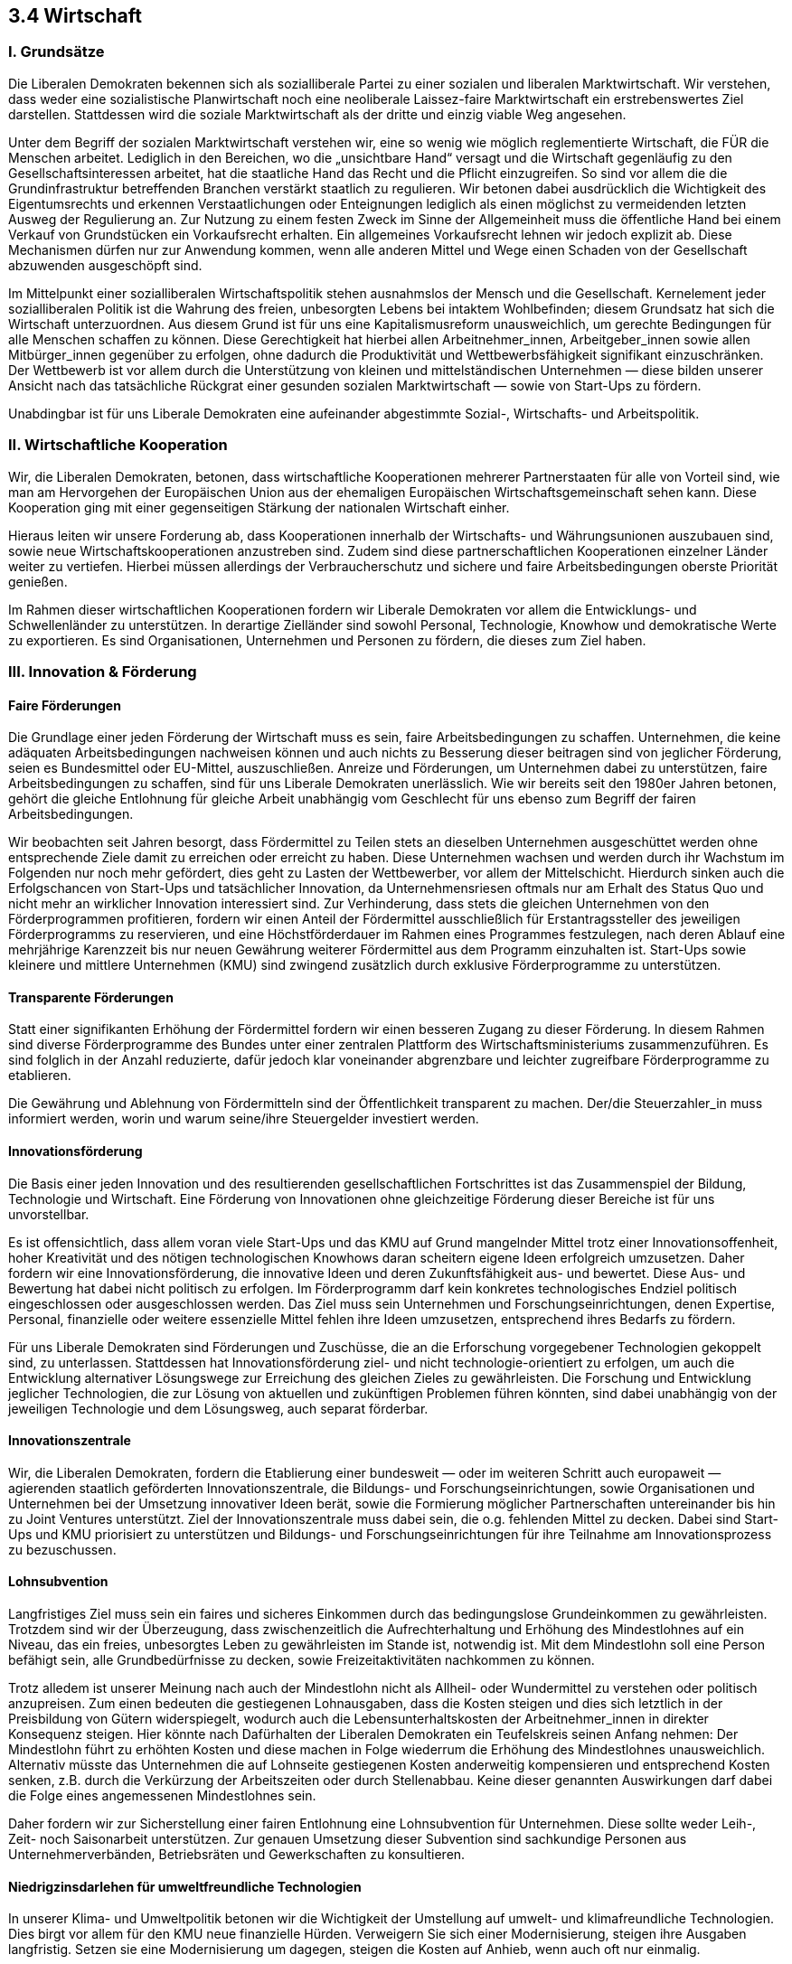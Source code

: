 ## 3.4 Wirtschaft

### I. Grundsätze

Die Liberalen Demokraten bekennen sich als sozialliberale Partei zu einer sozialen und liberalen Marktwirtschaft. Wir verstehen, dass weder eine sozialistische Planwirtschaft noch eine neoliberale Laissez-faire Marktwirtschaft ein erstrebenswertes Ziel darstellen. Stattdessen wird die soziale Marktwirtschaft als der dritte und einzig viable Weg angesehen.

Unter dem Begriff der sozialen Marktwirtschaft verstehen wir, eine so wenig wie möglich reglementierte Wirtschaft, die FÜR die Menschen arbeitet. Lediglich in den Bereichen, wo die „unsichtbare Hand“ versagt und die Wirtschaft gegenläufig zu den Gesellschaftsinteressen arbeitet, hat die staatliche Hand das Recht und die Pflicht einzugreifen. So sind vor allem die die Grundinfrastruktur betreffenden Branchen verstärkt staatlich zu regulieren. Wir betonen dabei ausdrücklich die Wichtigkeit des Eigentumsrechts und erkennen Verstaatlichungen oder Enteignungen lediglich als einen möglichst zu vermeidenden letzten Ausweg der Regulierung an. Zur Nutzung zu einem festen Zweck im Sinne der Allgemeinheit muss die öffentliche Hand bei einem Verkauf von Grundstücken ein Vorkaufsrecht erhalten. Ein allgemeines Vorkaufsrecht lehnen wir jedoch explizit ab. Diese Mechanismen dürfen nur zur Anwendung kommen, wenn alle anderen Mittel und Wege einen Schaden von der Gesellschaft abzuwenden ausgeschöpft sind.

Im Mittelpunkt einer sozialliberalen Wirtschaftspolitik stehen ausnahmslos der Mensch und die Gesellschaft. Kernelement jeder sozialliberalen Politik ist die Wahrung des freien, unbesorgten Lebens bei intaktem Wohlbefinden; diesem Grundsatz hat sich die Wirtschaft unterzuordnen. Aus diesem Grund ist für uns eine Kapitalismusreform unausweichlich, um gerechte Bedingungen für alle Menschen schaffen zu können. Diese Gerechtigkeit hat hierbei allen Arbeitnehmer_innen, Arbeitgeber_innen sowie allen Mitbürger_innen gegenüber zu erfolgen, ohne dadurch die Produktivität und Wettbewerbsfähigkeit signifikant einzuschränken. Der Wettbewerb ist vor allem durch die Unterstützung von kleinen und mittelständischen Unternehmen — diese bilden unserer Ansicht nach das tatsächliche Rückgrat einer gesunden sozialen Marktwirtschaft — sowie von Start-Ups zu fördern.

Unabdingbar ist für uns Liberale Demokraten eine aufeinander abgestimmte Sozial-, Wirtschafts- und Arbeitspolitik.

### II. Wirtschaftliche Kooperation

Wir, die Liberalen Demokraten, betonen, dass wirtschaftliche Kooperationen mehrerer Partnerstaaten für alle von Vorteil sind, wie man am Hervorgehen der Europäischen Union aus der ehemaligen Europäischen Wirtschaftsgemeinschaft sehen kann. Diese Kooperation ging mit einer gegenseitigen Stärkung der nationalen Wirtschaft einher.

Hieraus leiten wir unsere Forderung ab, dass Kooperationen innerhalb der Wirtschafts- und Währungsunionen auszubauen sind, sowie neue Wirtschaftskooperationen anzustreben sind. Zudem sind diese partnerschaftlichen Kooperationen einzelner Länder weiter zu vertiefen. Hierbei müssen allerdings der Verbraucherschutz und sichere und faire Arbeitsbedingungen oberste Priorität genießen.

Im Rahmen dieser wirtschaftlichen Kooperationen fordern wir Liberale Demokraten vor allem die Entwicklungs- und Schwellenländer zu unterstützen. In derartige Zielländer sind sowohl Personal, Technologie, Knowhow und demokratische Werte zu exportieren. Es sind Organisationen, Unternehmen und Personen zu fördern, die dieses zum Ziel haben.

### III. Innovation & Förderung

#### Faire Förderungen

Die Grundlage einer jeden Förderung der Wirtschaft muss es sein, faire Arbeitsbedingungen zu schaffen. Unternehmen, die keine adäquaten Arbeitsbedingungen nachweisen können und auch nichts zu Besserung dieser beitragen sind von jeglicher Förderung, seien es Bundesmittel oder EU-Mittel, auszuschließen. Anreize und Förderungen, um Unternehmen dabei zu unterstützen, faire Arbeitsbedingungen zu schaffen, sind für uns Liberale Demokraten unerlässlich. Wie wir bereits seit den 1980er Jahren betonen, gehört die gleiche Entlohnung für gleiche Arbeit unabhängig vom Geschlecht für uns ebenso zum Begriff der fairen Arbeitsbedingungen.

Wir beobachten seit Jahren besorgt, dass Fördermittel zu Teilen stets an dieselben Unternehmen ausgeschüttet werden ohne entsprechende Ziele damit zu erreichen oder erreicht zu haben. Diese Unternehmen wachsen und werden durch ihr Wachstum im Folgenden nur noch mehr gefördert, dies geht zu Lasten der Wettbewerber, vor allem der Mittelschicht. Hierdurch sinken auch die Erfolgschancen von Start-Ups und tatsächlicher Innovation, da Unternehmensriesen oftmals nur am Erhalt des Status Quo und nicht mehr an wirklicher Innovation interessiert sind. Zur Verhinderung, dass stets die gleichen Unternehmen von den Förderprogrammen profitieren, fordern wir einen Anteil der Fördermittel ausschließlich für Erstantragssteller des jeweiligen Förderprogramms zu reservieren, und eine Höchstförderdauer im Rahmen eines Programmes festzulegen, nach deren Ablauf eine mehrjährige Karenzzeit bis nur neuen Gewährung weiterer Fördermittel aus dem Programm einzuhalten ist. Start-Ups sowie kleinere und mittlere Unternehmen (KMU) sind zwingend zusätzlich durch exklusive Förderprogramme zu unterstützen.

#### Transparente Förderungen

Statt einer signifikanten Erhöhung der Fördermittel fordern wir einen besseren Zugang zu dieser Förderung. In diesem Rahmen sind diverse Förderprogramme des Bundes unter einer zentralen Plattform des Wirtschaftsministeriums zusammenzuführen. Es sind folglich in der Anzahl reduzierte, dafür jedoch klar voneinander abgrenzbare und leichter zugreifbare Förderprogramme zu etablieren.

Die Gewährung und Ablehnung von Fördermitteln sind der Öffentlichkeit transparent zu machen. Der/die Steuerzahler_in muss informiert werden, worin und warum seine/ihre Steuergelder investiert werden.

#### Innovationsförderung

Die Basis einer jeden Innovation und des resultierenden gesellschaftlichen Fortschrittes ist das Zusammenspiel der Bildung, Technologie und Wirtschaft. Eine Förderung von Innovationen ohne gleichzeitige Förderung dieser Bereiche ist für uns unvorstellbar.

Es ist offensichtlich, dass allem voran viele Start-Ups und das KMU auf Grund mangelnder Mittel trotz einer Innovationsoffenheit, hoher Kreativität und des nötigen technologischen Knowhows daran scheitern eigene Ideen erfolgreich umzusetzen. Daher fordern wir eine Innovationsförderung, die innovative Ideen und deren Zukunftsfähigkeit aus- und bewertet. Diese Aus- und Bewertung hat dabei nicht politisch zu erfolgen. Im Förderprogramm darf kein konkretes technologisches Endziel politisch eingeschlossen oder ausgeschlossen werden. Das Ziel muss sein Unternehmen und Forschungseinrichtungen, denen Expertise, Personal, finanzielle oder weitere essenzielle Mittel fehlen ihre Ideen umzusetzen, entsprechend ihres Bedarfs zu fördern.

Für uns Liberale Demokraten sind Förderungen und Zuschüsse, die an die Erforschung vorgegebener Technologien gekoppelt sind, zu unterlassen. Stattdessen hat Innovationsförderung ziel- und nicht technologie-orientiert zu erfolgen, um auch die Entwicklung alternativer Lösungswege zur Erreichung des gleichen Zieles zu gewährleisten. Die Forschung und Entwicklung jeglicher Technologien, die zur Lösung von aktuellen und zukünftigen Problemen führen könnten, sind dabei unabhängig von der jeweiligen Technologie und dem Lösungsweg, auch separat förderbar.

#### Innovationszentrale

Wir, die Liberalen Demokraten, fordern die Etablierung einer bundesweit — oder im weiteren Schritt auch europaweit — agierenden staatlich geförderten Innovationszentrale, die Bildungs- und Forschungseinrichtungen, sowie Organisationen und Unternehmen bei der Umsetzung innovativer Ideen berät, sowie die Formierung möglicher Partnerschaften untereinander bis hin zu Joint Ventures unterstützt. Ziel der Innovationszentrale muss dabei sein, die o.g. fehlenden Mittel zu decken. Dabei sind Start-Ups und KMU priorisiert zu unterstützen und Bildungs- und Forschungseinrichtungen für ihre Teilnahme am Innovationsprozess zu bezuschussen.

#### Lohnsubvention

Langfristiges Ziel muss sein ein faires und sicheres Einkommen durch das bedingungslose Grundeinkommen zu gewährleisten. Trotzdem sind wir der Überzeugung, dass zwischenzeitlich die Aufrechterhaltung und Erhöhung des Mindestlohnes auf ein Niveau, das ein freies, unbesorgtes Leben zu gewährleisten im Stande ist, notwendig ist. Mit dem Mindestlohn soll eine Person befähigt sein, alle Grundbedürfnisse zu decken, sowie Freizeitaktivitäten nachkommen zu können.

Trotz alledem ist unserer Meinung nach auch der Mindestlohn nicht als Allheil- oder Wundermittel zu verstehen oder politisch anzupreisen. Zum einen bedeuten die gestiegenen Lohnausgaben, dass die Kosten steigen und dies sich letztlich in der Preisbildung von Gütern widerspiegelt, wodurch auch die Lebensunterhaltskosten der Arbeitnehmer_innen in direkter Konsequenz steigen. Hier könnte nach Dafürhalten der Liberalen Demokraten ein Teufelskreis seinen Anfang nehmen: Der Mindestlohn führt zu erhöhten Kosten und diese machen in Folge wiederrum die Erhöhung des Mindestlohnes unausweichlich. Alternativ müsste das Unternehmen die auf Lohnseite gestiegenen Kosten anderweitig kompensieren und entsprechend Kosten senken, z.B. durch die Verkürzung der Arbeitszeiten oder durch Stellenabbau. Keine dieser genannten Auswirkungen darf dabei die Folge eines angemessenen Mindestlohnes sein.

Daher fordern wir zur Sicherstellung einer fairen Entlohnung eine Lohnsubvention für Unternehmen. Diese sollte weder Leih-, Zeit- noch Saisonarbeit unterstützen. Zur genauen Umsetzung dieser Subvention sind sachkundige Personen aus Unternehmerverbänden, Betriebsräten und Gewerkschaften zu konsultieren.

#### Niedrigzinsdarlehen für umweltfreundliche Technologien

In unserer Klima- und Umweltpolitik betonen wir die Wichtigkeit der Umstellung auf umwelt- und klimafreundliche Technologien. Dies birgt vor allem für den KMU neue finanzielle Hürden. Verweigern Sie sich einer Modernisierung, steigen ihre Ausgaben langfristig. Setzen sie eine Modernisierung um dagegen, steigen die Kosten auf Anhieb, wenn auch oft nur einmalig.

Damit Unternehmen ohne derartige finanzielle Sorgen eine Umstellung durchführen können, fordern wir zweckgebundene Darlehen im Rahmen eines KfW-Programmes. Unternehmen mit einem Vorjahresumsatz von weniger als 50 Millionen Euro — gemäß der Definition des KMU durch die Europäischen Kommission — sollen hierbei von niedrigeren Zinsen profitieren. Faire Arbeitsbedingungen sind für die Aufnahme des Darlehens eine weitere Voraussetzung sein.

### IV. Strukturpolitik

#### Regionale Strukturpolitik

Wir merken an, dass seit der Wiedervereinigung vieles erreicht, aber auch viele Fehler durch den „Ausverkauf des Ostens“ an Westunternehmen statt des geförderten Aufbaus der damals existenten Ostunternehmen gemacht wurden, die letztlich zum heute noch spürbaren wirtschaftlichen Ungleichgewicht zu Gunsten des ehemaligen Westens geführt haben. Unserer Ansicht nach muss das Ziel einer sozialliberalen Strukturpolitik sein, die Wirtschaft der neuen Bundesländer endlich zu stärken, um so zu einer Verbesserung der regionalen Wirtschaftsinfrastruktur beizutragen. In dieser Hinsicht zeigen einige der neuen Länder bereits ein erhöhtes Wirtschaftswachstum, so dass ein positiver Strukturwandel ersichtlich ist. Dies gilt es weiterhin zu fördern und auszubauen, da dieser noch lange nicht abgeschlossen ist. Hierbei sind eine klare Zielsetzung und Erfolgskontrolle von Bedeutung, um Fehlinvestitionen möglichst zu vermeiden. Diese Förderung ist der Öffentlichkeit transparent darzulegen.

#### Sektorale Strukturpolitik

Unserer Auffassung nach darf das Ziel einer sozialliberalen Strukturpolitik keine Erhaltungspolitik, sondern muss eine Anpassungs-, Innovations- und Gestaltungspolitik sein. Aus diesem Grund fordern wir Liberale Demokraten eine Strukturpolitik, die keine Unternehmen für ihre Aufrechterhaltung unterstützt, sondern auch ihr Schrumpfen zulässt, sofern der Markt dies erfordert. Den Prozess abzumildern und den negativen Impact auf die Volkswirtschaft zu minimieren ist hingegen als ein Ziel zu verstehen, wie auch die Förderung von zukunftsträchtigen Sektoren durch die obige Innovationsförderung ein weiteres Ziel ist. Lediglich bezüglich Grundversorger kommt für uns zur Sicherstellung der Grundversorgung der Bevölkerung eine Erhaltungspolitik in Betracht. Sofern eine langfristige Erhaltungspolitik nötig ist, ist hierbei durchaus eine Verstaatlichung in Betracht zu ziehen.

#### Europäische Strukturpolitik

Wir Liberale Demokraten betonen die Bedeutung der Europäischen Union bzw. einer Republik Europa (s. Programmpunkt „Europa“) in der regionalen Strukturpolitik. Sie ist daher nicht nur als eine Wirtschafts- und Währungsunion, sondern auch als eine politische Union zu verstehen. Als solches sehen wir Deutschland als Teil einer gemeinen europäischen Gemeinschaft an. Für uns ist die Angleichung nach oben der Lebensverhältnisse im gesamten Unionsgebiet daher unerlässlich.

### V. Fiskalpolitik

#### Nationale Fiskalpolitik

Wir attestieren und akzeptieren, dass sich die Politik der „schwarzen Null“ als wirtschaftlich fruchtbar erwiesen hat. Dennoch merken wir an, dass es an notwendigen Investitionen in vielen Bereichen mangelt. Daher ist eine Neuverschuldung für uns in Betracht zu ziehen und nicht auszuschließen, sofern sie in Investitionen für die Wirtschaft, die voraussichtlich das Wirtschaftswachstum fördern und den Lebensstandard in der Gesellschaft wahren oder anheben, begründet sind. Grundsätzlich fordern wir jedoch, den Haushalt ohne die Aufnahme neuerlicher Kredite zu bestreiten.

Zudem fordern wir die Fortsetzung der 1997 ausgesetzten aber dennoch weiterhin rechtskräftigen Vermögenssteuer. Dazu soll diese Steuer entsprechend des Gleichheitsgrundsatzes erhoben werden ohne Immobilien im Vergleich zu anderen Vermögenswerten eine Sonderrolle einzuräumen. Dennoch ist der Freibetrag hoch und der Steuersatz niedrig zu halten. Das Ziel des hohen Freibetrages soll sein, eine übermäßige Belastung mittelständischer Familien mit Eigenheim zu verhindern. Ziel des Steuersatzes soll sein, Anreize zur Investition des Vermögens in den Handel zu schaffen, ohne dabei ein Ansparen z.B. im Rahmen der Altersvorsorge zu verhindern. Getätigte Investitionen mindern die Vermögenssteuer.

Um Investitionen im Sinne der Forschung innovativer Technologien zu fördern soll es möglich sein, Teile des Vermögens steuerbefreit zu nutzen. Zur genauen Umsetzung werden Fachpersonen im Steuerrecht, Interessenverbände des KMU und der Bundesrechnungshof zur Konsultation herbeigezogen. Die Innovationszentrale hat zu dem Thema kostenfreie Beratungen anzubieten.

Ausländisches Vermögen einer natürlichen oder juristischen Person mit Sitz in Deutschland oder einer Person im öffentlichen Dienst ist mit einem solchen Steuerwert zu besteuern, so dass der hierauf anfallende Vermögenssteuerbetrag nach deutschem Recht in der Summe gezahlt wurde. Wurde im jeweiligen Land also eine niedrigere Summe gezahlt, ist die Differenz in Deutschland zu entrichten.

Mit großem Bedenken sehen wir Liberale Demokraten, dass die Erbschaftsbesteuerung bei Familienunternehmen oft zu 85% oder gar 100% vergünstigt stattfindet. Die Erbschaftssteuer in der Fassung von 2009 wurde auf Grund ähnlicher Begünstigungen von Unternehmen für verfassungswidrig erklärt, doch existiert in der seit 2016 gültigen Fassung weiterhin eine solche Begünstigung. Diese ermöglicht eine Steuervergünstigung durch die Verlagerung des Vermögens in das Betriebsvermögen oder eine ähnlich begünstigte steuerliche Anlageklasse. Der Sozialwissenschaftler Michael Hartman kritisiert unserer Meinung nach zurecht, dass hierdurch vielmehr größere und multinationale Familienunternehmen profitieren als Familienunternehmen des KMU. Wir betrachten die Erbschaftssteuer daher mit Besorgnis und betonen, dass diese Handhabung mit sozialliberalen Werten nicht vereinbar ist.

Um die doppelte Besteuerung des Vermögens zu vermeiden, fordern wir Liberale Demokraten eine mit der Reaktivierung der Vermögenssteuer einhergehende Abschaffung der Erbschaftssteuer. So werden durch die transparente Fixierung des festgelegten Steuersatzes sowie des Freibetrages der Vermögenssteuer, hierdurch auch die zuvor diskutierten Kritikpunkte an der derzeitigen Handhabung und Rechtsfassung der Erbschaftssteuer beseitigt, da nun keine Begünstigungen bestimmter Unternehmen- oder Vermögensgrößen mehr eingeräumt werden. Wir vertreten dabei die Ansicht, dass durch die niedrigeren Steuersätze auch die Belastung auf Unternehmen sinkt, ohne dass diese in ihrem Steueranteil gegenüber der Bevölkerung bevorteilt würden.

Unser Ziel ist es durch unsere Fiskalpolitik eine faire und transparente Besteuerung in der Gesellschaft und für die Gesellschaft zu etablieren.

Unsere Grundsätze der Steuerpolitik lauten wie folgt:

* Vereinfachung des Steuerrechts

* so viele direkte und so wenige indirekte Steuern wie möglich, da sich nur direkte Steuern an der tatsächlichen Leistungsfähigkeit orientieren

* es muss dafür gesorgt werden, dass vor allem die Bezieher höherer Einkommen ihrer Steuerpflicht auch tatsächlich vollumfänglich nachkommen

* Steuerschlupflöcher müssen endlich geschlossen werden — Ermöglichung zur Steuerflucht bzw. -vermeidung darf kein Geschäftsfeld mehr sein

* Millioneneinkommen oder Milliardenvermögen sind stärker steuerlich zu belasten, um übermäßiger wirtschaftlicher (Macht)Konzentration entgegenzuwirken

#### Europäische Fiskalpolitik

In unserer Europapolitik stehen wir gezielt gegen die Praxis, Konzerne durch niedrige Steuern an einen bestimmten Standort zu locken. Steueroasen müssen nicht nur außerhalb der EU, sondern auch innerhalb der EU bekämpft werden. Daher fordern wir, dass größere Unternehmen zu keiner Zeit eine niedrigere Steuerbelastung als der KMU erhalten. Rabatte und Sondervereinbarungen in Bezug auf Steuersätze sind zu verbieten. Wir sehen ein, dass standortgebundene Steuersenkungen zu einer regionalen Strukturpolitik dazu gehören. Dies muss in solchen Fällen jedoch lediglich standortbezogen und nicht auf einzelne Unternehmen bezogen erfolgen.

Durch diese Forderung sollen Steuereinnahmen allgemein erhöht werden und die Praxis gemieden werden, dass Mitgliedsstaaten untereinander einen rivalisierenden Steuerwettbewerb führen, um Konzerne für sich zu motivieren. Um diesen Effekt zu stärken aber auch um Mitgliedsstaaten zu kompensieren, die dadurch eventuell geringere Steuereinnahmen erzielen, fordern wir zudem eine Fiskalunion zusätzlich zur Währungsunion. Mit der Fiskalunion soll hinzu die Stabilität der gemeinsamen Währung gestärkt werden. Eine Währungsunion ohne eine Fiskalunion ist der Stabilität der europäischen Wirtschafts- und Währungsunion abträglich. Die europäische Schuldenpolitik darf dabei nicht EU-weit identisch, sondern muss an die Bedürfnisse und Zustände der einzelnen Mitgliedsstaaten angepasst sein. Der treibende Faktor einer europäischen Fiskalpolitik hat unserer Ansicht nach stets das Solidaritätsprinzip zu sein.

Eine Zwangsprivatisierung staatlicher Infrastruktur von verschuldeten Mitgliedsstaaten lehnen wir Liberale Demokraten kategorisch ab. Vor allem sofern es Grund zur Annahme gibt, dass hierdurch der allgemeine Zugang der Bevölkerung des Landes zur Grundversorgung gefährdet oder eingeschränkt wird, kommt eine auferlegte Zwangsverstaatlichung nicht in Frage. Die Sicherung der Grundversorgung und der sozialen Sicherheit und Freiheit der Unionsbürger müssen höchste Priorität haben, so dass Mitgliedsstaaten auch bei Defiziten zu keiner Zeit dazu gezwungen werden dürfen, diese durch Kürzungen entsprechender Leistungen zu kompensieren.

### VI. Befugnisse des Rechnungshofes

Mit zunehmender Besorgnis stellen wir, die Liberalen Demokraten, fest, dass der Bund und die Länder trotz der Warnung der zuständigen Rechnungshöfe in bestimmte Projekte investieren und letzten Endes mit höheren Kosten konfrontiert werden, als ursprünglich eingeplant waren. Es ist aktuell möglich, die Warnungen des Rechnungshofes zu ignorieren und politisch zu überstimmen.

Wir fordern daher, dass der Rechnungshof in der Haushaltsplanung und der Planung von staatlich finanzierten oder bezuschussten Projekten involviert wird und er ein Vetorecht erhält. Ihm soll hierbei folglich nicht nur eine rein beratende Rolle zukommen, sondern er soll auch die Befugnis erhalten der Finanzierung unter Angabe einer Begründung im Interesse der Allgemeinheit zuzustimmen oder diese abzulehnen.

Unser Ziel ist es, durch multiple und unabhängige Kontrollinstanzen den Planungs- und Finanzierungsprozess zu optimieren.

### VII. Verteidigungsbudget

Die Bundeswehr wird von einem Teil der Bevölkerung fälschlicherweise als reine Kriegsmaschine verstanden. Dem möchten wir entgegentreten, indem wir das Budget in die Kategorien Schutzausrüstung, Ausgaben zur Katastrophenhilfe und Gesundheit, sowie Militärbudget unterteilen. Es ist unser Ziel, die Verfügbarkeit der Schutzausrüstung zu sichern. Zum Schutze unserer Soldaten kommt für uns Liberale Demokraten ein Sparen an dieser Stelle nicht in Frage. Die Ausgaben zur Katastrophenhilfe und Gesundheit dagegen sind weiter auszubauen. Das Militärbudget wiederum hat sich auf ein Maß zu begrenzen, dass die Ausrüstung zur Verteidigung der eigenen Grenzen ausreichend ist.

Dieser Programmpunkt ist hierbei eine Richtlinie zu deren Umsetzung der Bundesrechnungshof zu konsultieren ist.
